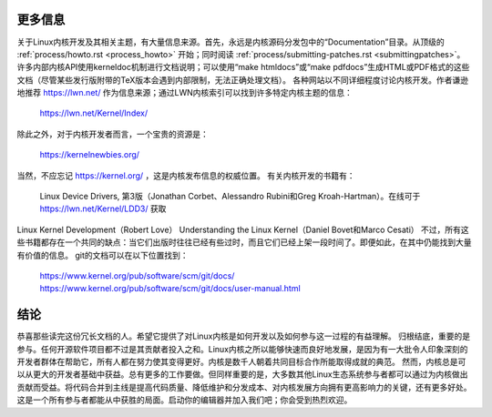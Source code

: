 更多信息
=========

关于Linux内核开发及其相关主题，有大量信息来源。首先，永远是内核源码分发包中的“Documentation”目录。从顶级的 :ref:`process/howto.rst <process_howto>` 开始；同时阅读 :ref:`process/submitting-patches.rst <submittingpatches>`。许多内部内核API使用kerneldoc机制进行文档说明；可以使用“make htmldocs”或“make pdfdocs”生成HTML或PDF格式的这些文档（尽管某些发行版附带的TeX版本会遇到内部限制，无法正确处理文档）。
各种网站以不同详细程度讨论内核开发。作者谦逊地推荐 https://lwn.net/ 作为信息来源；通过LWN内核索引可以找到许多特定内核主题的信息：

	https://lwn.net/Kernel/Index/

除此之外，对于内核开发者而言，一个宝贵的资源是：

	https://kernelnewbies.org/

当然，不应忘记 https://kernel.org/ ，这是内核发布信息的权威位置。
有关内核开发的书籍有：

	Linux Device Drivers, 第3版（Jonathan Corbet、Alessandro Rubini和Greg Kroah-Hartman）。在线可于
	https://lwn.net/Kernel/LDD3/ 获取
Linux Kernel Development（Robert Love）
Understanding the Linux Kernel（Daniel Bovet和Marco Cesati）
不过，所有这些书籍都存在一个共同的缺点：当它们出版时往往已经有些过时，而且它们已经上架一段时间了。即便如此，在其中仍能找到大量有价值的信息。
git的文档可以在以下位置找到：

	https://www.kernel.org/pub/software/scm/git/docs/
	https://www.kernel.org/pub/software/scm/git/docs/user-manual.html


结论
=====

恭喜那些读完这份冗长文档的人。希望它提供了对Linux内核是如何开发以及如何参与这一过程的有益理解。
归根结底，重要的是参与。任何开源软件项目都不过是其贡献者投入之和。Linux内核之所以能够快速而良好地发展，是因为有一大批令人印象深刻的开发者群体在帮助它，所有人都在努力使其变得更好。内核是数千人朝着共同目标合作所能取得成就的典范。
然而，内核总是可以从更大的开发者基础中获益。总有更多的工作要做。但同样重要的是，大多数其他Linux生态系统参与者都可以通过为内核做出贡献而受益。将代码合并到主线是提高代码质量、降低维护和分发成本、对内核发展方向拥有更高影响力的关键，还有更多好处。这是一个所有参与者都能从中获胜的局面。启动你的编辑器并加入我们吧；你会受到热烈欢迎。
